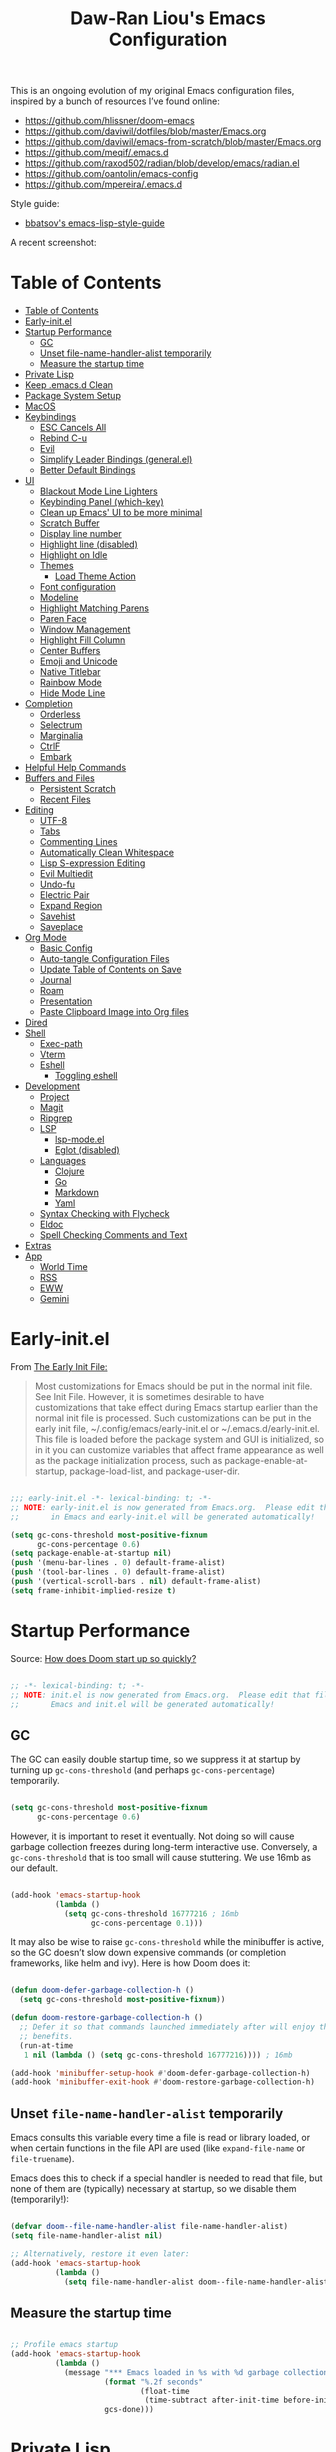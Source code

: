 #+TITLE:Daw-Ran Liou's Emacs Configuration
#+STARTUP: overview
#+PROPERTY: header-args:emacs-lisp :tangle init.el :results silent

This is an ongoing evolution of my original Emacs configuration files, inspired
by a bunch of resources I’ve found online:

- https://github.com/hlissner/doom-emacs
- [[https://github.com/daviwil/dotfiles/blob/master/Emacs.org]]
- https://github.com/daviwil/emacs-from-scratch/blob/master/Emacs.org
- https://github.com/meqif/.emacs.d
- https://github.com/raxod502/radian/blob/develop/emacs/radian.el
- https://github.com/oantolin/emacs-config
- https://github.com/mpereira/.emacs.d

Style guide:
- [[https://github.com/bbatsov/emacs-lisp-style-guide][bbatsov's emacs-lisp-style-guide]]

A recent screenshot:

[[file:screenshot.png]]

* Table of Contents
:PROPERTIES:
:TOC:      :include all
:END:
:CONTENTS:
- [[#table-of-contents][Table of Contents]]
- [[#early-initel][Early-init.el]]
- [[#startup-performance][Startup Performance]]
  - [[#gc][GC]]
  - [[#unset-file-name-handler-alist-temporarily][Unset file-name-handler-alist temporarily]]
  - [[#measure-the-startup-time][Measure the startup time]]
- [[#private-lisp][Private Lisp]]
- [[#keep-emacsd-clean][Keep .emacs.d Clean]]
- [[#package-system-setup][Package System Setup]]
- [[#macos][MacOS]]
- [[#keybindings][Keybindings]]
  - [[#esc-cancels-all][ESC Cancels All]]
  - [[#rebind-c-u][Rebind C-u]]
  - [[#evil][Evil]]
  - [[#simplify-leader-bindings-generalel][Simplify Leader Bindings (general.el)]]
  - [[#better-default-bindings][Better Default Bindings]]
- [[#ui][UI]]
  - [[#blackout-mode-line-lighters][Blackout Mode Line Lighters]]
  - [[#keybinding-panel-which-key][Keybinding Panel (which-key)]]
  - [[#clean-up-emacs-ui-to-be-more-minimal][Clean up Emacs' UI to be more minimal]]
  - [[#scratch-buffer][Scratch Buffer]]
  - [[#display-line-number][Display line number]]
  - [[#highlight-line-disabled][Highlight line (disabled)]]
  - [[#highlight-on-idle][Highlight on Idle]]
  - [[#themes][Themes]]
    - [[#load-theme-action][Load Theme Action]]
  - [[#font-configuration][Font configuration]]
  - [[#modeline][Modeline]]
  - [[#highlight-matching-parens][Highlight Matching Parens]]
  - [[#paren-face][Paren Face]]
  - [[#window-management][Window Management]]
  - [[#highlight-fill-column][Highlight Fill Column]]
  - [[#center-buffers][Center Buffers]]
  - [[#emoji-and-unicode][Emoji and Unicode]]
  - [[#native-titlebar][Native Titlebar]]
  - [[#rainbow-mode][Rainbow Mode]]
  - [[#hide-mode-line][Hide Mode Line]]
- [[#completion][Completion]]
  - [[#orderless][Orderless]]
  - [[#selectrum][Selectrum]]
  - [[#marginalia][Marginalia]]
  - [[#ctrlf][CtrlF]]
  - [[#embark][Embark]]
- [[#helpful-help-commands][Helpful Help Commands]]
- [[#buffers-and-files][Buffers and Files]]
  - [[#persistent-scratch][Persistent Scratch]]
  - [[#recent-files][Recent Files]]
- [[#editing][Editing]]
  - [[#utf-8][UTF-8]]
  - [[#tabs][Tabs]]
  - [[#commenting-lines][Commenting Lines]]
  - [[#automatically-clean-whitespace][Automatically Clean Whitespace]]
  - [[#lisp-s-expression-editing][Lisp S-expression Editing]]
  - [[#evil-multiedit][Evil Multiedit]]
  - [[#undo-fu][Undo-fu]]
  - [[#electric-pair][Electric Pair]]
  - [[#expand-region][Expand Region]]
  - [[#savehist][Savehist]]
  - [[#saveplace][Saveplace]]
- [[#org-mode][Org Mode]]
  - [[#basic-config][Basic Config]]
  - [[#auto-tangle-configuration-files][Auto-tangle Configuration Files]]
  - [[#update-table-of-contents-on-save][Update Table of Contents on Save]]
  - [[#journal][Journal]]
  - [[#roam][Roam]]
  - [[#presentation][Presentation]]
  - [[#paste-clipboard-image-into-org-files][Paste Clipboard Image into Org files]]
- [[#dired][Dired]]
- [[#shell][Shell]]
  - [[#exec-path][Exec-path]]
  - [[#vterm][Vterm]]
  - [[#eshell][Eshell]]
    - [[#toggling-eshell][Toggling eshell]]
- [[#development][Development]]
  - [[#project][Project]]
  - [[#magit][Magit]]
  - [[#ripgrep][Ripgrep]]
  - [[#lsp][LSP]]
    - [[#lsp-modeel][lsp-mode.el]]
    - [[#eglot-disabled][Eglot (disabled)]]
  - [[#languages][Languages]]
    - [[#clojure][Clojure]]
    - [[#go][Go]]
    - [[#markdown][Markdown]]
    - [[#yaml][Yaml]]
  - [[#syntax-checking-with-flycheck][Syntax Checking with Flycheck]]
  - [[#eldoc][Eldoc]]
  - [[#spell-checking-comments-and-text][Spell Checking Comments and Text]]
- [[#extras][Extras]]
- [[#app][App]]
  - [[#world-time][World Time]]
  - [[#rss][RSS]]
  - [[#eww][EWW]]
  - [[#gemini][Gemini]]
:END:

* Early-init.el

From [[https://www.gnu.org/software/emacs/manual/html_node/emacs/Early-Init-File.html][The Early Init File:]]

#+begin_quote
Most customizations for Emacs should be put in the normal init file. See Init
File. However, it is sometimes desirable to have customizations that take effect
during Emacs startup earlier than the normal init file is processed. Such
customizations can be put in the early init file, ~/.config/emacs/early-init.el
or ~/.emacs.d/early-init.el. This file is loaded before the package system and
GUI is initialized, so in it you can customize variables that affect frame
appearance as well as the package initialization process, such as
package-enable-at-startup, package-load-list, and package-user-dir.
#+end_quote

#+begin_src emacs-lisp :tangle early-init.el

;;; early-init.el -*- lexical-binding: t; -*-
;; NOTE: early-init.el is now generated from Emacs.org.  Please edit that file
;;       in Emacs and early-init.el will be generated automatically!

(setq gc-cons-threshold most-positive-fixnum
      gc-cons-percentage 0.6)
(setq package-enable-at-startup nil)
(push '(menu-bar-lines . 0) default-frame-alist)
(push '(tool-bar-lines . 0) default-frame-alist)
(push '(vertical-scroll-bars . nil) default-frame-alist)
(setq frame-inhibit-implied-resize t)

#+end_src

* Startup Performance

Source: [[https://github.com/hlissner/doom-emacs/blob/develop/docs/faq.org#how-does-doom-start-up-so-quickly][How does Doom start up so quickly?]]

#+begin_src emacs-lisp

;; -*- lexical-binding: t; -*-
;; NOTE: init.el is now generated from Emacs.org.  Please edit that file in
;;       Emacs and init.el will be generated automatically!

#+end_src

** GC

The GC can easily double startup time, so we suppress it at startup by turning
up =gc-cons-threshold= (and perhaps =gc-cons-percentage=) temporarily.

#+begin_src emacs-lisp

(setq gc-cons-threshold most-positive-fixnum
      gc-cons-percentage 0.6)

#+end_src

However, it is important to reset it eventually. Not doing so will cause garbage
collection freezes during long-term interactive use. Conversely, a
=gc-cons-threshold= that is too small will cause stuttering. We use 16mb as our
default.

#+begin_src emacs-lisp

(add-hook 'emacs-startup-hook
          (lambda ()
            (setq gc-cons-threshold 16777216 ; 16mb
                  gc-cons-percentage 0.1)))

#+end_src

It may also be wise to raise =gc-cons-threshold= while the minibuffer is active,
so the GC doesn’t slow down expensive commands (or completion frameworks, like
helm and ivy). Here is how Doom does it:

#+begin_src emacs-lisp

(defun doom-defer-garbage-collection-h ()
  (setq gc-cons-threshold most-positive-fixnum))

(defun doom-restore-garbage-collection-h ()
  ;; Defer it so that commands launched immediately after will enjoy the
  ;; benefits.
  (run-at-time
   1 nil (lambda () (setq gc-cons-threshold 16777216)))) ; 16mb

(add-hook 'minibuffer-setup-hook #'doom-defer-garbage-collection-h)
(add-hook 'minibuffer-exit-hook #'doom-restore-garbage-collection-h)

#+end_src

** Unset =file-name-handler-alist= temporarily

Emacs consults this variable every time a file is read or library loaded, or
when certain functions in the file API are used (like =expand-file-name= or
=file-truename=).

Emacs does this to check if a special handler is needed to read that file, but
none of them are (typically) necessary at startup, so we disable them
(temporarily!):

#+begin_src emacs-lisp

(defvar doom--file-name-handler-alist file-name-handler-alist)
(setq file-name-handler-alist nil)

;; Alternatively, restore it even later:
(add-hook 'emacs-startup-hook
          (lambda ()
            (setq file-name-handler-alist doom--file-name-handler-alist)))

#+end_src

** Measure the startup time

#+begin_src emacs-lisp

;; Profile emacs startup
(add-hook 'emacs-startup-hook
          (lambda ()
            (message "*** Emacs loaded in %s with %d garbage collections."
                     (format "%.2f seconds"
                             (float-time
                              (time-subtract after-init-time before-init-time)))
                     gcs-done)))

#+end_src

* Private Lisp

Load =private.el= after init.

#+begin_src emacs-lisp

(add-hook
 'after-init-hook
 (lambda ()
   (let ((private-file (concat user-emacs-directory "private.el")))
     (when (file-exists-p private-file)
       (load-file private-file)))))

#+end_src

* Keep .emacs.d Clean

Put backups and auto-save files in their own folders.

#+begin_src emacs-lisp

;; Keep backup files and auto-save files in the backups directory
(setq backup-directory-alist
      `(("." . ,(expand-file-name "backups" user-emacs-directory)))
      auto-save-file-name-transforms
      `((".*" ,(expand-file-name "auto-save-list/" user-emacs-directory) t)))

#+end_src

Put custom settings into its own file.

#+begin_src emacs-lisp

(setq custom-file (concat user-emacs-directory "custom.el"))
(load custom-file 'noerror)

#+end_src

* Package System Setup

[[https://github.com/raxod502/straight.el][straight.el]] for reproducible package management.

#+begin_src emacs-lisp

(setq straight-use-package-by-default t
      straight-build-dir (format "build-%s" emacs-version))

(defvar bootstrap-version)
(let ((bootstrap-file
       (expand-file-name "straight/repos/straight.el/bootstrap.el" user-emacs-directory))
      (bootstrap-version 5))
  (unless (file-exists-p bootstrap-file)
    (with-current-buffer
        (url-retrieve-synchronously
         "https://raw.githubusercontent.com/raxod502/straight.el/develop/install.el"
         'silent 'inhibit-cookies)
      (goto-char (point-max))
      (eval-print-last-sexp)))
  (load bootstrap-file nil 'nomessage))

#+end_src

Emacs has a built in package manager but it doesn’t make it easy to automatically install packages on a new system the first time you pull down your configuration. [[https://github.com/jwiegley/use-package][use-package]] is a really helpful package used in this configuration to make it a lot easier to automate the installation and configuration of everything else we use.

#+begin_src emacs-lisp

(straight-use-package 'use-package)
(setq use-package-verbose t)

#+end_src

* MacOS

#+begin_src emacs-lisp

(if (fboundp 'mac-auto-operator-composition-mode)
    (mac-auto-operator-composition-mode))

(setq-default delete-by-moving-to-trash t)

;; Both command keys are 'Super'
(setq mac-right-command-modifier 'super)
(setq mac-command-modifier 'super)

;; Option or Alt is naturally 'Meta'
(setq mac-option-modifier 'meta)
(setq mac-right-option-modifier 'meta)

;; Make keybindings feel natural on mac
(global-set-key (kbd "s-s") 'save-buffer)             ;; save
(global-set-key (kbd "s-S") 'write-file)              ;; save as
(global-set-key (kbd "s-q") 'save-buffers-kill-emacs) ;; quit
(global-set-key (kbd "s-a") 'mark-whole-buffer)       ;; select all
(global-set-key (kbd "s-k") 'kill-this-buffer)
(global-set-key (kbd "s-v") 'yank)
(global-set-key (kbd "s-c") 'kill-ring-save)
(global-set-key (kbd "s-z") 'undo)
(global-set-key (kbd "s-=") 'text-scale-adjust)
(global-set-key (kbd "s-+") 'text-scale-increase)

#+end_src

* Keybindings

This configuration uses [[https://evil.readthedocs.io/en/latest/index.html][evil-mode]] for a Vi-like modal editing experience.
[[https://github.com/noctuid/general.el][general.el]] is used for easy keybinding configuration that integrates well with
which-key.  [[https://github.com/emacs-evil/evil-collection][evil-collection]] is used to automatically configure various Emacs
modes with Vi-like keybindings for evil-mode.

** ESC Cancels All

#+begin_src emacs-lisp

;; Make ESC quit prompts
(global-set-key (kbd "<escape>") 'keyboard-escape-quit)

#+end_src

** Rebind C-u

Since I let =evil-mode= take over =C-u= for buffer scrolling, I need to re-bind
the =universal-argument= command to another key sequence.  I'm choosing =C-M-u=
for this purpose.

#+begin_src emacs-lisp

(global-set-key (kbd "C-M-u") 'universal-argument)

#+end_src

** Evil

Some tips can be found here:

- https://github.com/noctuid/evil-guide
- https://nathantypanski.com/blog/2014-08-03-a-vim-like-emacs-config.html

#+begin_src emacs-lisp

(use-package evil
  :init
  (setq evil-want-integration t)
  (setq evil-want-keybinding nil)
  (setq evil-want-C-u-scroll t)
  (setq evil-want-C-i-jump t)
  (setq evil-move-beyond-eol t)
  (setq evil-move-cursor-back nil)
  :custom
  (evil-undo-system 'undo-fu)
  (evil-symbol-word-search t)
  :config
  (evil-mode 1)
  (define-key evil-insert-state-map (kbd "C-g") 'evil-normal-state)
  (define-key evil-normal-state-map "\C-e" 'evil-end-of-line)
  (define-key evil-insert-state-map "\C-e" 'end-of-line)
  (define-key evil-visual-state-map "\C-e" 'evil-end-of-line)
  (define-key evil-motion-state-map "\C-e" 'evil-end-of-line)
  (define-key evil-normal-state-map "\C-y" 'yank)
  (define-key evil-insert-state-map "\C-y" 'yank)
  (define-key evil-visual-state-map "\C-y" 'yank)
  (define-key evil-normal-state-map "\C-k" 'kill-line)
  (define-key evil-insert-state-map "\C-k" 'kill-line)
  (define-key evil-visual-state-map "\C-k" 'kill-line)

  ;; Get around faster
  (define-key evil-motion-state-map "gs" 'evil-avy-goto-symbol-1)
  (define-key evil-motion-state-map "gS" 'evil-avy-goto-char-timer)

  ;; Use visual line motions even outside of visual-line-mode buffers
  (evil-global-set-key 'motion "j" 'evil-next-visual-line)
  (evil-global-set-key 'motion "k" 'evil-previous-visual-line)

  (evil-set-initial-state 'messages-buffer-mode 'normal)
  (evil-set-initial-state 'dashboard-mode 'normal)

  ;; Let emacs bindings for M-. and M-, take over
  (define-key evil-normal-state-map (kbd "M-.") nil)
  (define-key evil-normal-state-map (kbd "M-,") nil)

  (global-set-key (kbd "s-w") 'evil-window-delete))

(use-package evil-collection
  :config
  (evil-collection-init))

;; Allows you to use the selection for * and #
(use-package evil-visualstar
  :commands (evil-visualstar/begin-search
             evil-visualstar/begin-search-forward
             evil-visualstar/begin-search-backward)
  :init
  (evil-define-key 'visual 'global
    "*" #'evil-visualstar/begin-search-forward
    "#" #'evil-visualstar/begin-search-backward))

#+end_src

** Simplify Leader Bindings (general.el)

#+begin_src emacs-lisp

(use-package general
  :config
  (general-create-definer dawran/leader-keys
    :states '(normal insert visual emacs)
    :keymaps 'override
    :prefix "SPC"
    :global-prefix "M-SPC")

  (general-create-definer dawran/localleader-keys
    :states '(normal insert visual emacs)
    :keymaps 'override
    :major-modes t
    :prefix ","
    :non-normal-prefix "C-,")

  (dawran/leader-keys
    "fd" '((lambda () (interactive) (find-file (expand-file-name "~/.emacs.d/README.org"))) :which-key "edit config")
    "t"  '(:ignore t :which-key "toggles")
    "tt" '(dawran/load-theme :which-key "choose theme")
    "tw" 'whitespace-mode
    "tm" 'toggle-frame-maximized
    "tM" 'toggle-frame-fullscreen))

#+end_src

** Better Default Bindings

#+begin_src emacs-lisp

(global-set-key (kbd "C-x C-b") #'ibuffer)
(global-set-key (kbd "C-M-j") #'switch-to-buffer)
(global-set-key (kbd "M-:") 'pp-eval-expression)

#+end_src

* UI

** Blackout Mode Line Lighters

[[https://github.com/raxod502/blackout][Blackout]] is an easy way to turn off mode line lighters. It's similar to
diminish.el or delight.el. See the comparisons at:
https://github.com/raxod502/blackout.

#+begin_src emacs-lisp

(use-package blackout
  :straight (:host github :repo "raxod502/blackout"))

(use-package autorevert
  :defer t
  :blackout auto-revert-mode)

#+end_src

** Keybinding Panel (which-key)

[[https://github.com/justbur/emacs-which-key][which-key]] is a useful UI panel that appears when you start pressing any key
binding in Emacs to offer you all possible completions for the prefix.  For
example, if you press =C-c= (hold control and press the letter =c=), a panel
will appear at the bottom of the frame displaying all of the bindings under that
prefix and which command they run.  This is very useful for learning the
possible key bindings in the mode of your current buffer.

#+begin_src emacs-lisp

(use-package which-key
  :blackout t
  :hook (after-init . which-key-mode)
  :diminish which-key-mode
  :config
  (setq which-key-idle-delay 1))

#+end_src

** Clean up Emacs' UI to be more minimal

#+begin_src emacs-lisp

(setq inhibit-startup-message t)

(setq frame-inhibit-implied-resize t)

(setq default-frame-alist
      (append (list
               '(font . "Monolisa-14")
               '(min-height . 1) '(height     . 45)
               '(min-width  . 1) '(width      . 81)
               )))

;; No beeping nor visible bell
(setq ring-bell-function #'ignore
      visible-bell nil)

(blink-cursor-mode 0)

(setq-default fill-column 80)
(setq-default line-spacing 1)

#+end_src

** Scratch Buffer

#+begin_src emacs-lisp

(defvar scratch-mode-map
  (let ((map (make-sparse-keymap)))
    (define-key map (kbd "C-c c") 'lisp-interaction-mode)
    (define-key map (kbd "C-c C-c") 'lisp-interaction-mode)
    map)
  "Keymap for `scratch-mode'.")

(define-derived-mode scratch-mode
  fundamental-mode
  "Scratch"
  "Major mode for the *scratch* buffer.\\{scratch-mode-map}"
  (setq-local indent-line-function 'indent-relative))

(setq initial-major-mode 'scratch-mode)
(setq initial-scratch-message nil)

(defun jump-to-scratch-buffer ()
  "Jump to the existing *scratch* buffer or create a new one."
  (interactive)
  (let ((scratch-buffer (get-buffer-create "*scratch*")))
    (unless (derived-mode-p 'scratch-mode)
      (with-current-buffer scratch-buffer
        (scratch-mode)))
    (switch-to-buffer scratch-buffer)))

(global-set-key (kbd "s-t") #'jump-to-scratch-buffer)

#+end_src

** Display line number

#+begin_src emacs-lisp

(column-number-mode)

;; Enable line numbers for prog modes only
(add-hook 'prog-mode-hook (lambda () (display-line-numbers-mode 1)))

#+end_src

** Highlight line (disabled)

#+begin_src emacs-lisp

(use-package hl-line
  :disabled t
  :hook
  (prog-mode . hl-line-mode))

#+end_src

** Highlight on Idle

#+begin_src emacs-lisp

(use-package idle-highlight-mode
  :blackout t
  :hook
  (prog-mode . idle-highlight-mode))

#+end_src

** Themes

I'm using my personal theme - =oil6= as my prefered theme.

#+begin_src emacs-lisp

(add-to-list 'custom-theme-load-path "~/.emacs.d/themes")

#+end_src

Here's my other published themes

#+begin_src emacs-lisp

(use-package sketch-themes
  :straight (:host github :repo "dawranliou/sketch-themes"))

#+end_src

*** Load Theme Action

Loading themes on top of one another usually have unwanted side effects of
residual faces from the previous ones. I like to keep multiple themes at
disposal at the same time. Each one of them have different emphasis and
philosophy behind. Rather than making sure the themes overrides the leftover
faces properly, the simpler way to address this is by disabling all other
enabled themes.

This is inspired by abo-abo's [[https://github.com/abo-abo/swiper/blob/master/counsel.el][counsel-load-theme-action]].

#+begin_src emacs-lisp

(defvar dawran/after-load-theme-hook nil
  "Hook run after a color theme is loaded using `load-theme'.")

(defun dawran/load-theme-action (theme)
  "Disable current themes and load theme THEME."
  (condition-case nil
      (progn
        (mapc #'disable-theme custom-enabled-themes)
        (load-theme (intern theme) t)
        (run-hooks 'dawran/after-load-theme-hook))
    (error "Problem loading theme %s" theme)))

(defun dawran/load-theme ()
  "Disable current themes and load theme from the completion list."
  (interactive)
  (let ((theme (completing-read "Load custom theme: "
                                (mapcar 'symbol-name
                                        (custom-available-themes)))))
    (dawran/load-theme-action theme)))

(dawran/load-theme-action "sketch-white")

#+end_src

** Font configuration

#+begin_src emacs-lisp

;; Use the same font as default
(set-face-attribute 'fixed-pitch nil :font "Monolisa")

;; Scale up the variable-pitch mode
(set-face-attribute 'variable-pitch nil :height 1.2)

#+end_src

** Modeline

The simple mode line is mostly stolen from: https://github.com/raxod502/radian/blob/develop/emacs/radian.el

#+begin_src emacs-lisp

;;;; Mode line

;; The following code customizes the mode line to something like:
;; [*] radian.el   18% (18,0)     [radian:develop*]  (Emacs-Lisp)

(defun my/mode-line-buffer-modified-status ()
  "Return a mode line construct indicating buffer modification status.
  This is [*] if the buffer has been modified and whitespace
  otherwise. (Non-file-visiting buffers are never considered to be
  modified.) It is shown in the same color as the buffer name, i.e.
  `mode-line-buffer-id'."
  (propertize
   (if (and (buffer-modified-p)
            (buffer-file-name))
       "[*]"
     "   ")
   'face 'mode-line-buffer-id))

;; Normally the buffer name is right-padded with whitespace until it
;; is at least 12 characters. This is a waste of space, so we
;; eliminate the padding here. Check the docstrings for more
;; information.
(setq-default mode-line-buffer-identification
              (propertized-buffer-identification "%b"))

;; Make `mode-line-position' show the column, not just the row.
(column-number-mode +1)

;; https://emacs.stackexchange.com/a/7542/12534
(defun my/mode-line-align (left right)
  "Render a left/right aligned string for the mode line.
  LEFT and RIGHT are strings, and the return value is a string that
  displays them left- and right-aligned respectively, separated by
  spaces."
  (let ((width (- (window-total-width) (length left))))
    (format (format "%%s%%%ds" width) left right)))

(defcustom my/mode-line-left
  '(;; Show [*] if the buffer is modified.
    (:eval (my/mode-line-buffer-modified-status))
    " "
    ;; Show the name of the current buffer.
    mode-line-buffer-identification
    " "
    ;; Show the row and column of point.
    mode-line-position
    evil-mode-line-tag)
  "Composite mode line construct to be shown left-aligned."
  :type 'sexp)

(defcustom my/mode-line-right
  '(""
    mode-line-modes)
  "Composite mode line construct to be shown right-aligned."
  :type 'sexp)

;; Actually reset the mode line format to show all the things we just
;; defined.
(setq-default mode-line-format
              '(:eval (replace-regexp-in-string
                       "%" "%%"
                       (my/mode-line-align
                        (format-mode-line my/mode-line-left)
                        (format-mode-line my/mode-line-right))
                       'fixedcase 'literal)))

#+end_src

** Highlight Matching Parens

Display highlighting on whatever paren matches the one before or after point.

#+begin_src emacs-lisp

(use-package paren
  :hook (prog-mode . show-paren-mode))

#+end_src

Implementing [[https://with-emacs.com/posts/ui-hacks/show-matching-lines-when-parentheses-go-off-screen/][Show matching lines when parentheses go off-screen by Clemens Radermacher]]

#+begin_src emacs-lisp

(use-package paren-blink
  :disabled t
  :straight nil
  :load-path "lisp/")

#+end_src

** Paren Face

[[https://github.com/tarsius/paren-face][paren-face]] dims the parentheses to reduce visual distractions.

#+begin_src emacs-lisp

(use-package paren-face
  :hook
  (lispy-mode . paren-face-mode))

#+end_src

** Window Management
#+begin_src emacs-lisp

(use-package ace-window
  :bind (("M-o" . ace-window))
  :config
  (setq aw-keys '(?a ?s ?d ?f ?g ?h ?j ?k ?l)))

(use-package winner-mode
  :straight nil
  :bind (:map evil-window-map
              ("u" . winner-undo)
              ("U" . winner-redo))
  :general
  (dawran/leader-keys
    "w" 'evil-window-map)
  :config
  (winner-mode))

#+end_src

** Highlight Fill Column

#+begin_src emacs-lisp

(use-package hl-fill-column
  :hook (prog-mode . hl-fill-column-mode))

#+end_src

** Center Buffers

#+begin_src emacs-lisp

(defun dawran/visual-fill ()
  (setq visual-fill-column-width 100
        visual-fill-column-center-text t)
  (visual-fill-column-mode 1))

(use-package visual-fill-column
  :commands visual-fill-column-mode)

#+end_src

** Emoji and Unicode

#+begin_src emacs-lisp

(use-package unicode-fonts
  :defer t
  :config
  (unicode-fonts-setup))

#+end_src

** Native Titlebar

#+begin_src emacs-lisp

(use-package ns-auto-titlebar
  :hook (after-init . ns-auto-titlebar-mode))

(setq ns-use-proxy-icon nil
      frame-title-format nil)

#+end_src

** Rainbow Mode

#+begin_src emacs-lisp

(use-package rainbow-mode
  :commands rainbow-mode)

#+end_src

** Hide Mode Line

#+begin_src emacs-lisp

(use-package hide-mode-line
  :commands hide-mode-line-mode)

#+end_src

* Completion

** Orderless

#+begin_src emacs-lisp

(use-package orderless
  :custom
  (completion-styles '(orderless))
  (orderless-skip-highlighting (lambda () selectrum-is-active))
  (selectrum-highlight-candidates-function #'orderless-highlight-matches))

#+end_src

** Selectrum

- https://github.com/raxod502/selectrum

#+begin_src emacs-lisp

(setq enable-recursive-minibuffers t)

;; Package `selectrum' is an incremental completion and narrowing
;; framework. Like Ivy and Helm, which it improves on, Selectrum
;; provides a user interface for choosing from a list of options by
;; typing a query to narrow the list, and then selecting one of the
;; remaining candidates. This offers a significant improvement over
;; the default Emacs interface for candidate selection.
(use-package selectrum
  :straight (:host github :repo "raxod502/selectrum")
  :bind (("C-M-r" . selectrum-repeat)
         :map selectrum-minibuffer-map
         ("C-r" . selectrum-select-from-history)
         ("C-j" . selectrum-next-candidate)
         ("C-k" . selectrum-previous-candidate))
  :custom
  (selectrum-count-style 'current/matches)
  (selectrum-fix-minibuffer-height t)
  :init
  ;; This doesn't actually load Selectrum.
  (selectrum-mode +1))

#+end_src

** Marginalia

#+begin_src emacs-lisp

(use-package marginalia
  :bind (:map minibuffer-local-map
              ("C-M-a" . marginalia-cycle))
  :init
  (marginalia-mode)
  ;; When using Selectrum, ensure that Selectrum is refreshed when cycling annotations.
  (advice-add #'marginalia-cycle :after
              (lambda () (when (bound-and-true-p selectrum-mode) (selectrum-exhibit))))
  (setq marginalia-annotators '(marginalia-annotators-light
                                marginalia-annotators-heavy nil)))

#+end_src

** CtrlF

#+begin_src emacs-lisp

;; Package `ctrlf' provides a replacement for `isearch' that is more
;; similar to the tried-and-true text search interfaces in web
;; browsers and other programs (think of what happens when you type
;; ctrl+F).
(use-package ctrlf
  :straight (:host github :repo "raxod502/ctrlf")
  :bind
  ("s-f" . ctrlf-forward-fuzzy)

  :init
  (ctrlf-mode +1)

  :config
  (defun ctrlf-toggle-fuzzy ()
    "Toggle CTRLF style to `fuzzy' or back to `literal'."
    (interactive)
    (setq ctrlf--style
          (if (eq ctrlf--style 'fuzzy) 'literal 'fuzzy)))

  (add-to-list 'ctrlf-minibuffer-bindings
               '("s-f" . ctrlf-toggle-fuzzy)))

#+end_src

** Embark

#+begin_src emacs-lisp

(use-package embark
  :bind
  (("C-S-a" . embark-act)
   :map minibuffer-local-map
   ("C-d" . embark-act))

  :config
  ;; For Selectrum users:
  (defun current-candidate+category ()
    (when selectrum-active-p
      (cons (selectrum--get-meta 'category)
            (selectrum-get-current-candidate))))

  (add-hook 'embark-target-finders #'current-candidate+category)

  (defun current-candidates+category ()
    (when selectrum-active-p
      (cons (selectrum--get-meta 'category)
            (selectrum-get-current-candidates
             ;; Pass relative file names for dired.
             minibuffer-completing-file-name))))

  (add-hook 'embark-candidate-collectors #'current-candidates+category)

  ;; No unnecessary computation delay after injection.
  (add-hook 'embark-setup-hook 'selectrum-set-selected-candidate)

  :custom
  (embark-action-indicator
   (lambda (map)
     (which-key--show-keymap "Embark" map nil nil 'no-paging)
     #'which-key--hide-popup-ignore-command)
   embark-become-indicator embark-action-indicator))

#+end_src

* Helpful Help Commands

[[https://github.com/Wilfred/helpful][Helpful]] adds a lot of very helpful (get it?) information to Emacs' =describe-=
command buffers.  For example, if you use =describe-function=, you will not only
get the documentation about the function, you will also see the source code of
the function and where it gets used in other places in the Emacs configuration.
It is very useful for figuring out how things work in Emacs.

#+begin_src emacs-lisp

(use-package helpful
  :bind (;; Remap standard commands.
         ([remap describe-function] . #'helpful-callable)
         ([remap describe-variable] . #'helpful-variable)
         ([remap describe-key]      . #'helpful-key)
         ([remap describe-symbol]   . #'helpful-symbol)
         ("C-c C-d" . #'helpful-at-point)
         ("C-h C"   . #'helpful-command)
         ("C-h F"   . #'describe-face)))

#+end_src

* Buffers and Files

** Persistent Scratch

#+begin_src emacs-lisp

(use-package persistent-scratch
  :custom
  (persistent-scratch-autosave-interval 60)
  :config
  (persistent-scratch-setup-default))

#+end_src

** Recent Files

#+begin_src emacs-lisp

(use-package recentf
  :defer 1
  :custom
  ;; Increase recent entries list from default (20)
  (recentf-max-saved-items 200)
  :config
  (recentf-mode +1))

#+end_src

* Editing

** UTF-8

#+begin_src emacs-lisp

(prefer-coding-system 'utf-8)
(set-default-coding-systems 'utf-8)
(set-terminal-coding-system 'utf-8)
(set-keyboard-coding-system 'utf-8)

#+end_src

** Tabs

Default to an indentation size of 2 spaces since it’s the norm for pretty much every language I use.

#+begin_src emacs-lisp

(setq-default tab-width 4)
(setq-default evil-shift-width tab-width)
(setq-default indent-tabs-mode nil)

#+end_src

** Commenting Lines

#+begin_src emacs-lisp

(use-package evil-nerd-commenter
  :bind ("s-/" . evilnc-comment-or-uncomment-lines))

#+end_src

** Automatically Clean Whitespace

#+begin_src emacs-lisp

(use-package ws-butler
  :blackout t
  :hook ((text-mode . ws-butler-mode)
         (prog-mode . ws-butler-mode))
  :custom
  ;; ws-butler normally preserves whitespace in the buffer (but strips it from
  ;; the written file). While sometimes convenient, this behavior is not
  ;; intuitive. To the average user it looks like whitespace cleanup is failing,
  ;; which causes folks to redundantly install their own.
  (ws-butler-keep-whitespace-before-point nil))

#+end_src

** Lisp S-expression Editing

I prefer to use [[https://github.com/abo-abo/lispy][lispy]] and [[https://github.com/noctuid/lispyville][lispyville]] for lisp structural editing.

#+begin_src emacs-lisp

(use-package lispy
  :blackout t
  :hook ((emacs-lisp-mode . lispy-mode)
         (clojure-mode . lispy-mode)
         (clojurescript-mode . lispy-mode)
         (cider-repl-mode . lispy-mode))
  :custom
  (lispy-close-quotes-at-end-p t))

(use-package lispyville
  :blackout t
  :hook ((lispy-mode . lispyville-mode))
  :custom
  (lispyville-key-theme '(operators
                          c-w
                          (prettify insert)
                          additional
                          additional-insert
                          additional-movement
                          additional-wrap
                          (atom-movement normal visual)
                          commentary
                          slurp/barf-cp))
  :config
  (lispy-set-key-theme '(lispy c-digits))
  (lispyville-set-key-theme))

#+end_src

** Evil Multiedit

I really like [[https://github.com/hlissner/evil-multiedit][evil-multiedit]] to do multiple cursor edits.

#+begin_src emacs-lisp

(use-package evil-multiedit
  :bind (:map evil-visual-state-map
              ("R" . evil-multiedit-match-all)
              ("M-d" . evil-multiedit-match-and-next)
              ("M-D" . evil-multiedit-match-and-prev)
              ("C-M-d" . evil-multiedit-restore)
              :map evil-normal-state-map
              ("M-d" . evil-multiedit-match-symbol-and-next)
              ("M-D" . evil-multiedit-match-symbol-and-prev)
              ("C-M-d" . evil-multiedit-restore)
              :map evil-insert-state-map
              ("M-d" . evil-multiedit-toggle-marker-here)
              :map evil-motion-state-map
              ("RET" . evil-multiedit-toggle-or-restrict-region)
              :map evil-multiedit-state-map
              ("RET" . evil-multiedit-toggle-or-restrict-region)
              ("C-n" . evil-multiedit-next)
              ("C-p" . evil-multiedit-prev)
              :map evil-multiedit-insert-state-map
              ("C-n" . evil-multiedit-next)
              ("C-p" . evil-multiedit-prev)))

#+end_src

** Undo-fu

#+begin_src emacs-lisp

(use-package undo-fu)

#+end_src

** Electric Pair
Automatically close brackets, parens, etc. Bundled with Emacs.

#+begin_src emacs-lisp

(use-package elec-pair
  :straight nil
  :config
  (electric-pair-mode 1))

#+end_src

** Expand Region

#+begin_src emacs-lisp

(use-package expand-region
  :bind
  ("s-'" .  er/expand-region)
  ("s-\"" .  er/contract-region)
  :hook
  (prog-mode . my/greedy-expansion-list)
  :config
  (defun my/greedy-expansion-list ()
    "Skip marking words or inside quotes and pairs"
    (setq-local er/try-expand-list
                (cl-set-difference er/try-expand-list
                                   '(er/mark-word
                                     er/mark-inside-quotes
                                     er/mark-inside-pairs)))))

#+end_src

** Savehist

Remember history of things across launches (ie. kill ring).

#+begin_src emacs-lisp

(use-package savehist
  :hook (after-init . savehist-mode)
  :custom
  (savehist-file "~/.emacs.d/savehist")
  (savehist-save-minibuffer-history t)
  (savehist-additional-variables
   '(kill-ring
     mark-ring global-mark-ring
     search-ring regexp-search-ring))
  (history-length 20000))

    #+end_src

** Saveplace

When you visit a file, point goes to the last place where it was when you previously visited the same file.

#+begin_src emacs-lisp

(use-package saveplace
  :config
  (save-place-mode t))

#+end_src

* Org Mode

** Basic Config

#+begin_src emacs-lisp

(defun dawran/org-mode-setup ()
  ;; hide title / author ... keywords
  (setq-local org-hidden-keywords '(title author date))
  (setq-local electric-pair-inhibit-predicate
              `(lambda (c)
                 (if (char-equal c ?<)
                     t
                   (,electric-pair-inhibit-predicate c))))

  ;; Indentation
  ;; (org-indent-mode)
  (blackout 'org-indent-mode)

  ;; (variable-pitch-mode 1)
  (blackout 'buffer-face-mode)
  (visual-line-mode 1)
  (blackout 'visual-line-mode)
  (dawran/visual-fill))

(use-package org
  :hook (org-mode . dawran/org-mode-setup)
  :custom
  (org-hide-emphasis-markers t)
  (org-src-fontify-natively t)
  (org-src-tab-acts-natively t)
  (org-src-window-setup 'current-window)
  (org-cycle-separator-lines 1)
  (org-edit-src-content-indentation 0)
  (org-src-window-setup 'current-window)
  (org-indirect-buffer-display 'current-window)
  (org-hide-block-startup nil)
  (org-src-preserve-indentation nil)
  (org-adapt-indentation nil)
  ;; (org-startup-folded 'content)
  (org-log-done 'time)
  (org-log-into-drawer t)
  (org-image-actual-width 640)
  (org-attach-auto-tag "attachment"))

(use-package org-tempo
  :straight nil
  :after org
  :config
  (add-to-list 'org-structure-template-alist '("sh" . "src shell"))
  (add-to-list 'org-structure-template-alist '("el" . "src emacs-lisp")))

(use-package evil-org
  :blackout t
  :after evil
  :hook (org-mode . evil-org-mode))

#+end_src

** Auto-tangle Configuration Files

#+begin_src emacs-lisp

(defun dawran/org-babel-tangle-config ()
  "Automatically tangle our Emacs.org config file when we save it."
  (when (string-equal (buffer-file-name)
                      (expand-file-name "./README.org"))
    ;; Dynamic scoping to the rescue
    (let ((org-confirm-babel-evaluate nil))
      (org-babel-tangle))))

(add-hook 'org-mode-hook (lambda () (add-hook 'after-save-hook #'dawran/org-babel-tangle-config)))

#+end_src

** Update Table of Contents on Save

#+begin_src emacs-lisp

(use-package org-make-toc
  :hook (org-mode . org-make-toc-mode))

#+end_src

** Journal

#+begin_src emacs-lisp

(use-package org-journal
  :general
  (dawran/leader-keys
    "n" '(:ignore t :which-key "notes")
    "nj" '(org-journal-open-current-journal-file :which-key "journal")
    "nJ" '(org-journal-new-entry :which-key "new journal entry"))
  :custom
  (org-journal-date-format "%A, %d/%m/%Y")
  (org-journal-date-prefix "* ")
  (org-journal-file-format "%F.org")
  (org-journal-dir "~/org/journal/")
  (org-journal-file-type 'weekly)
  (org-journal-find-file #'find-file))

#+end_src

** Roam

#+begin_src emacs-lisp

(use-package org-roam
  :custom
  (org-roam-directory "~/org/roam/")
  :general
  (dawran/leader-keys
    "nf" 'org-roam-find-file
    :keymaps 'org-roam-mode-map
    "nl" 'org-roam
    "ng" 'org-roam-graph-show
    :keymaps 'org-mode-map
    "ni" 'org-roam-insert
    "nI" 'org-roam-insert-immediate))

#+end_src

** Presentation

#+begin_src emacs-lisp

(use-package org-tree-slide
  :commands (org-tree-slide-mode)
  :custom
  (org-image-actual-width nil)
  (org-tree-slide-slide-in-effect nil)
  (org-tree-slide-activate-message "Presentation started.")
  (org-tree-slide-deactivate-message "Presentation ended.")
  (org-tree-slide-breadcrumbs " > ")
  (org-tree-slide-header t))

#+end_src

** Paste Clipboard Image into Org files

Inspired by [[https://github.com/mpereira/.emacs.d][mpereira's config]].

#+begin_src emacs-lisp

(defvar org-paste-clipboard-image-dir "img")

(defun dawran/org-paste-clipboard-image ()
  "Paste clipboard image to org file."
  (interactive)
  (if (not (executable-find "pngpaste"))
      (message "Requires pngpaste in PATH")
    (unless (file-exists-p org-paste-clipboard-image-dir)
      (make-directory org-paste-clipboard-image-dir t))
    (let ((image-file (format "%s/%s.png"
                              org-paste-clipboard-image-dir
                              (make-temp-name "org-image-paste-"))))
      (call-process-shell-command (format "pngpaste %s" image-file))
      (insert (format  "#+CAPTION: %s\n" (read-string "Caption: ")))
      (insert (format "[[file:%s]]" image-file))
      (org-display-inline-images))))

(with-eval-after-load "org"
  (define-key org-mode-map (kbd "s-y") #'dawran/org-paste-clipboard-image))

#+end_src

* Dired

#+begin_src emacs-lisp

(use-package dired
  :straight nil
  ;; :hook (dired-mode . dired-hide-details-mode)
  :bind ("C-x C-j" . dired-jump)
  :general
  (dawran/leader-keys
    "d" '(dired-jump :which-key "dired"))
  :custom
  (dired-auto-revert-buffer t)
  (dired-dwim-target t)
  (dired-recursive-copies 'always)
  (dired-recursive-deletes 'always)
  (dired-listing-switches "-AFhlv --group-directories-first")
  :init
  (setq insert-directory-program "gls")
  :config
  (evil-collection-define-key 'normal 'dired-mode-map
    (kbd "C-c C-e") 'wdired-change-to-wdired-mode))

(use-package dired-x
  :after dired
  :straight nil
  :init (setq-default dired-omit-files-p t)
  :config
  (add-to-list 'dired-omit-extensions ".DS_Store"))

(use-package dired-single
  :after dired
  :config
  (evil-collection-define-key 'normal 'dired-mode-map
    "h" 'dired-single-up-directory
    "l" 'dired-single-buffer))

(use-package dired-hide-dotfiles
  :hook (dired-mode . dired-hide-dotfiles-mode)
  :config
  (evil-collection-define-key 'normal 'dired-mode-map
    "H" 'dired-hide-dotfiles-mode))

(use-package dired-ranger
  :after dired
  :config
  (evil-collection-define-key 'normal 'dired-mode-map
    "y" 'dired-ranger-copy
    "X" 'dired-ranger-move
    "p" 'dired-ranger-paste))

(use-package dired-subtree
  :after dired)

(use-package dired-toggle
  :general
  (dawran/leader-keys
    "td" 'dired-toggle)
  :straight nil
  :load-path "lisp/")

#+end_src

* Shell

** Exec-path

#+begin_src emacs-lisp

(setq exec-path (append exec-path '("/usr/local/bin")))

#+end_src

** Vterm

#+begin_src emacs-lisp

(use-package vterm
  :commands vterm
  :config
  (setq vterm-max-scrollback 10000))

#+end_src

** Eshell

#+begin_src emacs-lisp

(defun dawran/eshell-history ()
  "Browse eshell history."
  (interactive)
  (let ((candidates (cl-remove-duplicates
                     (ring-elements eshell-history-ring)
                     :test #'equal :from-end t))
        (input (let ((input-start (save-excursion (eshell-bol)))
                     (input-end (save-excursion (end-of-line) (point))))
                 (buffer-substring-no-properties input-start input-end))))
    (let ((selected (completing-read "Eshell history:"
                                     candidates nil nil input)))
      (end-of-line)
      (eshell-kill-input)
      (insert (string-trim selected)))))

(defun dawran/configure-eshell ()
  ;; Save command history when commands are entered
  (add-hook 'eshell-pre-command-hook 'eshell-save-some-history)

  ;; Truncate buffer for performance
  (add-to-list 'eshell-output-filter-functions 'eshell-truncate-buffer)

  ;; Use Ivy to provide completions in eshell
  (define-key eshell-mode-map (kbd "<tab>") 'completion-at-point)

  ;; Bind some useful keys for evil-mode
  (evil-define-key '(normal insert visual) eshell-mode-map (kbd "C-r") 'dawran/eshell-history)
  (evil-define-key '(normal insert visual) eshell-mode-map (kbd "C-a") 'eshell-bol)

  (setq eshell-history-size          10000
        eshell-buffer-maximum-lines  10000
        eshell-hist-ignoredups           t
        eshell-highlight-prompt          t
        eshell-scroll-to-bottom-on-input t))

(use-package eshell
  :hook (eshell-first-time-mode . dawran/configure-eshell)
  :general
  (dawran/leader-keys
    "e" 'eshell))

(use-package exec-path-from-shell
  :defer 1
  :init
  (setq exec-path-from-shell-check-startup-files nil)
  :config
  (when (memq window-system '(mac ns x))
    (exec-path-from-shell-initialize)))

(with-eval-after-load 'esh-opt
  (setq eshell-destroy-buffer-when-process-dies t))

#+end_src

*** Toggling eshell

#+begin_src emacs-lisp

(use-package eshell-toggle
  :custom
  (eshell-toggle-use-git-root t)
  (eshell-toggle-run-command nil)
  :bind
  ("C-M-'" . eshell-toggle)
  :general
  (dawran/leader-keys
    "te" 'eshell-toggle))

#+end_src

* Development

** Project

#+begin_src emacs-lisp

(use-package project
  :commands project-root
  :bind
  (("s-p" . project-find-file)
   ("s-P" . project-switch-project)
   :map project-prefix-map
   ("m" . project-magit-status+))
  :init
  (defun project-magit-status+ ()
    ""
    (interactive)
    (magit-status (project-root (project-current t))))
  :config
  (add-to-list 'project-switch-commands
               '(project-magit-status+ "Magit")))

#+end_src

** Magit

#+begin_src emacs-lisp

(use-package magit
  :bind ("s-g" . magit-status)
  :custom
  (magit-diff-refine-hunk 'all)
  (magit-display-buffer-function #'magit-display-buffer-same-window-except-diff-v1)
  :general
  (dawran/leader-keys
    "g"   '(:ignore t :which-key "git")
    "gg"  'magit-status
    "gb"  'magit-blame-addition
    "gd"  'magit-diff-unstaged
    "gf"  'magit-file-dispatch
    "gl"  'magit-log-buffer-file))

#+end_src

** Ripgrep

#+begin_src emacs-lisp

(use-package rg
  :bind ("s-F" . rg-project)
  :config
  (rg-enable-default-bindings))

#+end_src

** LSP

*** lsp-mode.el

For sentimental reason I actually prefer to use eglot.el over lsp-mode. However,
there's a use case that eglot doesn't seem to address yet so I switch back to
lsp-mode ATM.

#+begin_src emacs-lisp

(use-package lsp-mode
  :hook ((clojure-mode . lsp)
         (clojurec-mode . lsp)
         (clojurescript-mode . lsp)
         (lsp-mode . (lambda () (setq-local idle-highlight-mode nil))))
  :custom
  (lsp-enable-file-watchers nil)
  (lsp-headerline-breadcrumb-enable nil)
  (lsp-keymap-prefix "s-l")
  (lsp-enable-indentation nil)
  (lsp-clojure-custom-server-command '("bash" "-c" "/usr/local/bin/clojure-lsp"))
  :config
  (lsp-enable-which-key-integration t))

#+end_src

*** Eglot (disabled)

[[https://github.com/joaotavora/eglot][eglot]] is a client for Language Server Protocol servers in Emacs. Comparing with
lsp-mode, eglot seems to be closer-to-the metal because it chooses to work
primarily with Emacs' built-in libraries:

1. definitions can be found via =xref-find-definitions=;
2. on-the-fly diagnostics are given by =flymake-mode=;
3. function signature hints are given by =eldoc-mode=;
4. completion can be summoned with =completion-at-point=.
5. projects are discovered via =project.el='s API;

#+begin_src emacs-lisp

(use-package eglot
  :disabled t
  :hook ((clojure-mode . eglot-ensure)
         (clojurec-mode . eglot-ensure)
         (clojurescript-mode . eglot-ensure))
  :custom
  (eglot-connect-timeout 6000)
  :config
  (add-to-list 'eglot-server-programs
               '((clojure-mode clojurescript-mode) . ("bash" "-c" "clojure-lsp")))

  (defun my/project-try-clojure (dir)
    "Try to locate a clojure project."
    (when-let ((found (clojure-project-dir)))
      (cons 'transient found)))

  (defun my/eglot--guess-contact-clojure-project-monorepo (orig-fun &rest args)
    "Fix project-root for clojure monorepos."
    (let ((project-find-functions
           (cons 'my/project-try-clojure project-find-functions)))
      (apply orig-fun args)))

  (advice-add 'eglot--guess-contact :around
              #'my/eglot--guess-contact-clojure-project-monorepo))

(use-package flymake
  :disabled t
  :defer t
  :blackout t)

#+end_src

** Languages

*** Clojure

#+begin_src emacs-lisp

(use-package flycheck-clj-kondo
  :disabled t
  :defer t)

(use-package clojure-mode
  :defer t
  :custom
  (cljr-magic-requires nil)
  :config
  ;; (require 'flycheck-clj-kondo)
  (setq clojure-indent-style 'align-arguments
        clojure-align-forms-automatically t))

(use-package clj-refactor
  :defer t
  :blackout t)

(use-package cider
  :custom
  (cider-repl-display-help-banner nil)
  (cider-repl-display-in-current-window nil)
  (cider-repl-pop-to-buffer-on-connect nil)
  (cider-repl-use-pretty-printing t)
  (cider-repl-buffer-size-limit 100000)
  (cider-repl-result-prefix ";; => ")
  :config
  (add-hook 'cider-repl-mode-hook 'evil-insert-state)
  (dawran/localleader-keys
    :keymaps '(clojure-mode-map clojurescript-mode-map)
    "e" '(:ignore t :which-key "eval")
    "eb" 'cider-eval-buffer
    "ef" 'cider-eval-defun-at-point
    "eF" 'cider-pprint-eval-defun-to-comment
    "ee" 'cider-eval-last-sexp
    "eE" 'cider-pprint-eval-last-sexp-to-comment
    "t" '(:ignore t :which-key "test")
    "tt" 'cider-test-run-test
    "tn" 'cider-test-run-ns-tests)
  :general
  (dawran/localleader-keys
    :keymaps '(clojure-mode-map clojurescript-mode-map)
    "," 'cider))

(use-package clj-refactor
  :hook (clojure-mode . clj-refactor-mode))

#+end_src

*** Go

#+begin_src emacs-lisp

(use-package go-mode
  :mode "\\.go\\'")

#+end_src

*** Markdown

#+begin_src emacs-lisp

(use-package markdown-mode
  :mode "\\.md\\'"
  :hook (markdown-mode . dawran/visual-fill)
  :config
  (setq markdown-command "marked"))

(use-package markdown-toc
  :commands (markdown-toc-generate-toc))

#+end_src

*** Yaml

#+begin_src emacs-lisp

(use-package yaml-mode
  :mode "\\.\\(e?ya?\\|ra\\)ml\\'")

#+end_src

** Syntax Checking with Flycheck

#+begin_src emacs-lisp

(use-package flycheck
  :defer t
  ;; :hook ((clojure-mode . flycheck-mode)
  ;;        (clojurec-mode . flycheck-mode)
  ;;        (clojurescript-mode . flycheck-mode))
)

#+end_src

** Eldoc

#+begin_src emacs-lisp

(use-package eldoc
  :defer t
  :blackout t)

#+end_src

** Spell Checking Comments and Text

#+begin_src emacs-lisp

(use-package flyspell
  :blackout t
  :straight nil
  :hook
  (prog-mode . flyspell-prog-mode)
  (text-mode . flyspell-mode))

#+end_src

* Extras

My extra lisp stuffs. Credits to:

- https://github.com/raxod502/selectrum/wiki/Useful-Commands

#+begin_src emacs-lisp

(use-package extras
  :straight nil
  :load-path "lisp/"
  :bind
  (("M-y" . yank-pop+)
   ("C-x C-r" . recentf-open-files+)))

#+end_src

* App

** World Time

#+begin_src emacs-lisp

(use-package time
  :straight nil
  :custom
  (display-time-world-list '(("Asia/Taipei" "Taipei")
                             ("America/Toronto" "Toronto")
                             ("America/Los_Angeles" "San Francisco")
                             ("Europe/Berlin" "Düsseldorf")
                             ("Europe/London" "GMT")))
  :general
  (dawran/leader-keys
    "tc" #'display-time-world))

#+end_src

** RSS

#+begin_src emacs-lisp

(use-package elfeed
  :custom
  (elfeed-feeds '(("https://css-tricks.com/feed/")
                  ("https://dawranliou.com/atom.xml")
                  "https://ruzkuku.com/all.atom"
                  "https://ambrevar.xyz/atom.xml"
                  "https://www.murilopereira.com/index.xml"
                  "https://drewdevault.com/blog/index.xml"
                  "https://protesilaos.com/codelog.xml"
                  ("http://irreal.org/blog/?feed=rss2" emacs)
                  ("https://emacsredux.com/atom.xml" emacs)))
  :general
  (dawran/leader-keys
    "R" '(elfeed :which-key "RSS")))

#+end_src

** EWW

#+begin_src emacs-lisp

(use-package shr
  :straight nil
  :custom
  (shr-use-colors nil)
  ;(shr-use-fonts t)
  (shr-max-image-proportion 0.5)
  (shr-image-animate nil)
  (shr-width 72)
  (shr-discard-aria-hidden t)
  (shr-cookie-policy nil))

#+end_src

** Gemini

#+begin_src emacs-lisp

(use-package elpher
  :commands elpher)

#+end_src
